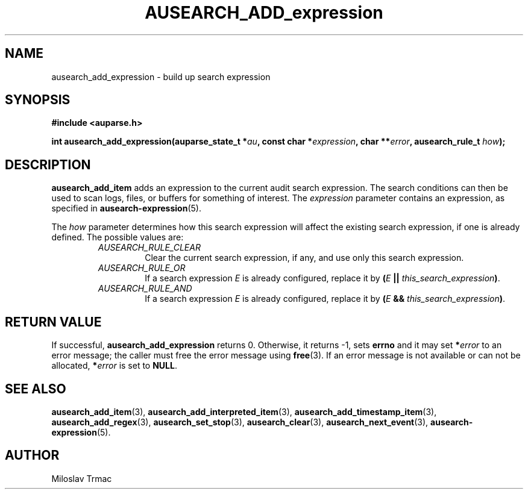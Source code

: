 .TH "AUSEARCH_ADD_expression" "3" "Feb 2008" "Red Hat" "Linux Audit API"
.SH NAME
ausearch_add_expression \- build up search expression
.SH "SYNOPSIS"
.B #include <auparse.h>

\fBint ausearch_add_expression(auparse_state_t *\fIau\fB,
const char *\fIexpression\fB, char **\fIerror\fB, ausearch_rule_t \fIhow\fB);\fR

.SH "DESCRIPTION"

.B ausearch_add_item
adds an expression to the current audit search expression.
The search conditions can then be used to scan logs, files, or buffers
for something of interest.
The
.I expression
parameter contains an expression, as specified in
.BR ausearch-expression (5).

The
.I how
parameter determines
how this search expression will affect the existing search expression,
if one is already defined.
The possible values are:
.RS
.TP
.I AUSEARCH_RULE_CLEAR
Clear the current search expression, if any,
and use only this search expression.
.TP
.I AUSEARCH_RULE_OR
If a search expression
.I E
is already configured,
replace it by \fB(\fIE\fB || \fIthis_search_expression\fB)\fR.
.TP
.I AUSEARCH_RULE_AND
If a search expression
.I E
is already configured,
replace it by \fB(\fIE\fB && \fIthis_search_expression\fB)\fR.
.RE

.SH "RETURN VALUE"

If successful, 
.B ausearch_add_expression
returns 0.
Otherwise, it returns -1, sets
.B errno
and it may set \fB*\fIerror\fR to an error message;
the caller must free the error message using
.BR free (3).
If an error message is not available or can not be allocated, \fB*\fIerror\fR
is set to \fBNULL\fR.

.SH "SEE ALSO"

.BR ausearch_add_item (3),
.BR ausearch_add_interpreted_item (3),
.BR ausearch_add_timestamp_item (3),
.BR ausearch_add_regex (3),
.BR ausearch_set_stop (3),
.BR ausearch_clear (3),
.BR ausearch_next_event (3),
.BR ausearch-expression (5).

.SH AUTHOR
Miloslav Trmac

